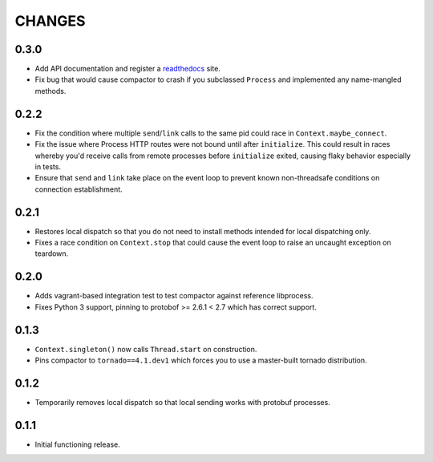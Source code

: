 =======
CHANGES
=======

-----
0.3.0
-----

* Add API documentation and register a `readthedocs <https://compactor.readthedocs.org>`_ site.

* Fix bug that would cause compactor to crash if you subclassed ``Process`` and implemented any
  name-mangled methods.

-----
0.2.2
-----

* Fix the condition where multiple ``send``/``link`` calls to the same pid could race in
  ``Context.maybe_connect``.

* Fix the issue where Process HTTP routes were not bound until after ``initialize``.  This could
  result in races whereby you'd receive calls from remote processes before ``initialize`` exited,
  causing flaky behavior especially in tests.

* Ensure that ``send`` and ``link`` take place on the event loop to prevent known non-threadsafe
  conditions on connection establishment.

-----
0.2.1
-----

* Restores local dispatch so that you do not need to install methods intended for local
  dispatching only.

* Fixes a race condition on ``Context.stop`` that could cause the event loop to raise an
  uncaught exception on teardown.

-----
0.2.0
-----

* Adds vagrant-based integration test to test compactor against reference libprocess.

* Fixes Python 3 support, pinning to protobof >= 2.6.1 < 2.7 which has correct support.

-----
0.1.3
-----

* ``Context.singleton()`` now calls ``Thread.start`` on construction.

* Pins compactor to ``tornado==4.1.dev1`` which forces you to use a
  master-built tornado distribution.

-----
0.1.2
-----

* Temporarily removes local dispatch so that local sending works with protobuf processes.

-----
0.1.1
-----

* Initial functioning release.


